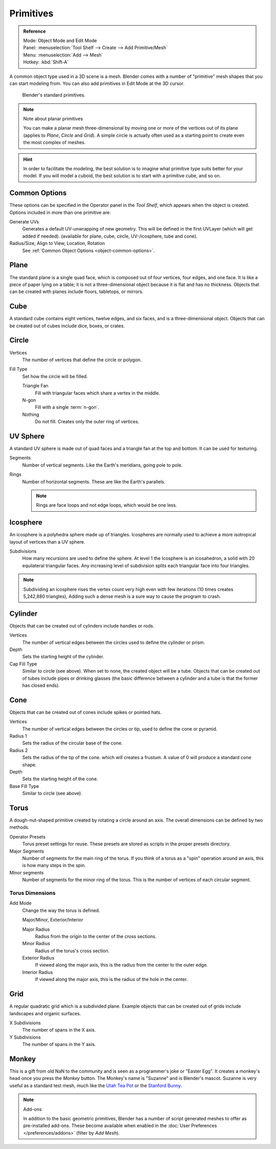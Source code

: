 ..    TODO/Review: {{review|}}.

**********
Primitives
**********

.. admonition:: Reference
   :class: refbox

   | Mode:     Object Mode and Edit Mode
   | Panel:    :menuselection:`Tool Shelf --> Create --> Add Primitive/Mesh`
   | Menu:     :menuselection:`Add --> Mesh`
   | Hotkey:   :kbd:`Shift-A`


A common object type used in a 3D scene is a mesh.
Blender comes with a number of "primitive" mesh shapes that you can start modeling from.
You can also add primitives in Edit Mode at the 3D cursor.

.. figure:: /images/editors_3dview_objects_types_primitives.png

   Blender's standard primitives.

.. note:: Note about planar primitives

   You can make a planar mesh three-dimensional by moving one or more of the vertices out of its plane
   (applies to *Plane*, *Circle* and *Grid*).
   A simple circle is actually often used as a starting point to create even the most complex of meshes.

.. hint::

   In order to facilitate the modeling,
   the best solution is to imagine what primitive type suits better for your model.
   If you will model a cuboid, the best solution is to start with a primitive cube, and so on.


Common Options
==============

These options can be specified in the Operator panel in the *Tool Shelf*,
which appears when the object is created.
Options included in more than one primitive are:

Generate UVs
   Generates a default UV-unwrapping of new geometry.
   This will be defined in the first UVLayer (which will get added if needed).
   (available for plane, cube, circle, UV-/icosphere, tube and cone).
Radius/Size, Align to View, Location, Rotation
   See :ref:`Common Object Options <object-common-options>`.


Plane
=====

The standard plane is a single quad face, which is composed out of four vertices, four edges, and one face.
It is like a piece of paper lying on a table;
it is not a three-dimensional object because it is flat and has no thickness.
Objects that can be created with planes include floors, tabletops, or mirrors.


Cube
====

A standard cube contains eight vertices, twelve edges, and six faces,
and is a three-dimensional object. Objects that can be created out of cubes include dice,
boxes, or crates.


Circle
======

Vertices
   The number of vertices that define the circle or polygon.
Fill Type
   Set how the circle will be filled.

   Triangle Fan
      Fill with triangular faces which share a vertex in the middle.
   N-gon
      Fill with a single :term:`n-gon`.
   Nothing
      Do not fill. Creates only the outer ring of vertices.


UV Sphere
=========

A standard UV sphere is made out of quad faces and a triangle fan at the top and bottom.
It can be used for texturing.

Segments
   Number of vertical segments. Like the Earth's meridians, going pole to pole.
Rings
   Number of horizontal segments. These are like the Earth's parallels.

   .. note::

      Rings are face loops and not edge loops, which would be one less.


Icosphere
=========

An icosphere is a polyhedra sphere made up of triangles.
Icospheres are normally used to achieve a more isotropical layout of
vertices than a UV sphere.

Subdivisions
   How many recursions are used to define the sphere.
   At level 1 the Icosphere is an icosahedron, a solid with 20 equilateral triangular faces.
   Any increasing level of subdivision splits each triangular face into four triangles.

.. note::

   Subdividing an icosphere rises the vertex count very high even with few iterations
   (10 times creates 5,242,880 triangles),
   Adding such a dense mesh is a sure way to cause the program to crash.


Cylinder
========

Objects that can be created out of cylinders include handles or rods.

Vertices
   The number of vertical edges between the circles used to define the cylinder or prism.
Depth
   Sets the starting height of the cylinder.

Cap Fill Type
   Similar to circle (see above). When set to none, the created object will be a tube.
   Objects that can be created out of tubes include pipes or drinking glasses
   (the basic difference between a cylinder and a tube is that the former has closed ends).


Cone
====

Objects that can be created out of cones include spikes or pointed hats.

Vertices
   The number of vertical edges between the circles or tip, used to define the cone or pyramid.
Radius 1
   Sets the radius of the circular base of the cone.
Radius 2
   Sets the radius of the tip of the cone. which will creates a frustum.
   A value of 0 will produce a standard cone shape.
Depth
   Sets the starting height of the cone.

Base Fill Type
   Similar to circle (see above).


Torus
=====

A dough-nut-shaped primitive created by rotating a circle around an axis.
The overall dimensions can be defined by two methods.

Operator Presets
   Torus preset settings for reuse. These presets are stored as scripts in the proper presets directory.
Major Segments
   Number of segments for the main ring of the torus.
   If you think of a torus as a "spin" operation around an axis, this is how many steps in the spin.
Minor segments
   Number of segments for the minor ring of the torus.
   This is the number of vertices of each circular segment.


Torus Dimensions
----------------

Add Mode
   Change the way the torus is defined.

   Major/Minor, Exterior/Interior

   Major Radius
      Radius from the origin to the center of the cross sections.
   Minor Radius
      Radius of the torus's cross section.

   Exterior Radius
      If viewed along the major axis,
      this is the radius from the center to the outer edge.
   Interior Radius
      If viewed along the major axis,
      this is the radius of the hole in the center.


Grid
====

A regular quadratic grid which is a subdivided plane.
Example objects that can be created out of grids include landscapes
and organic surfaces.

X Subdivisions
   The number of spans in the X axis.
Y Subdivisions
   The number of spans in the Y axis.


Monkey
======

This is a gift from old NaN to the community and is seen as a programmer's joke or "Easter
Egg". It creates a monkey's head once you press the *Monkey* button.
The Monkey's name is "Suzanne" and is Blender's mascot.
Suzanne is very useful as a standard test mesh,
much like the `Utah Tea Pot <https://en.wikipedia.org/wiki/Utah_teapot>`__
or the `Stanford Bunny <https://en.wikipedia.org/wiki/Stanford_Bunny>`__.

.. note:: Add-ons

   In addition to the basic geometric primitives, Blender has a number of script
   generated meshes to offer as pre-installed add-ons. These become available when
   enabled in the :doc:`User Preferences </preferences/addons>` (filter by *Add Mesh*).
